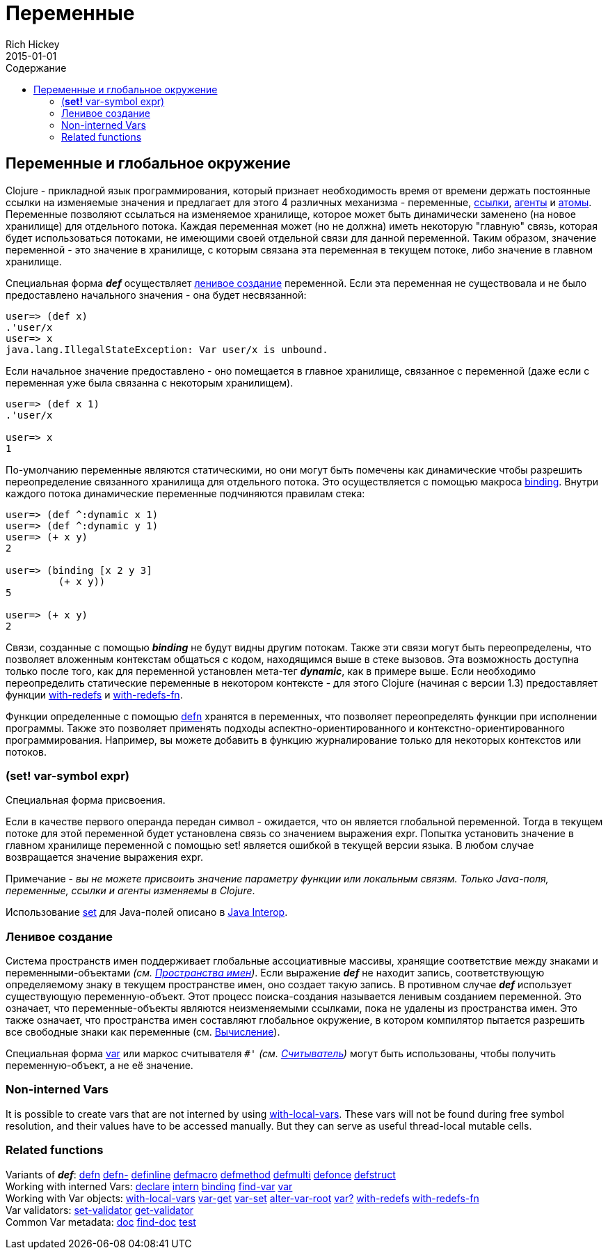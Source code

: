 = Переменные
Rich Hickey
2015-01-01
:jbake-type: page
:toc: macro
:toc-title: Содержание

ifdef::env-github,env-browser[:outfilesuffix: .adoc]

toc::[]

== Переменные и глобальное окружение

Clojure - прикладной язык программирования, который признает необходимость время от времени держать постоянные ссылки на изменяемые значения и предлагает для этого 4 различных механизма - переменные, <<refs#,ссылки>>, <<agents#,агенты>> и <<atoms#,атомы>>. Переменные позволяют ссылаться на изменяемое хранилище, которое может быть динамически заменено (на новое хранилище) для отдельного потока. Каждая переменная может (но не должна) иметь некоторую "главную" связь, которая будет использоваться потоками, не имеющими своей отдельной связи для данной переменной. Таким образом, значение переменной - это значение в хранилище, с которым связана эта переменная в текущем потоке, либо значение в главном хранилище.

Специальная форма _**def**_ осуществляет <<vars#interning,ленивое создание>> переменной. Если эта переменная не существовала и не было предоставлено начального значения - она будет несвязанной:

[source,clojure]
----
user=> (def x)
.'user/x
user=> x
java.lang.IllegalStateException: Var user/x is unbound.
----

Если начальное значение предоставлено - оно помещается в главное хранилище, связанное с переменной (даже если с переменная уже была связанна с некоторым хранилищем).

[source,clojure]
----
user=> (def x 1)
.'user/x

user=> x
1
----

По-умолчанию переменные являются статическими, но они могут быть помечены как динамические чтобы разрешить переопределение связанного хранилища для отдельного потока. Это осуществляется с помощью макроса http://clojure.github.com/clojure/clojure.core-api.html#clojure.core/binding[binding]. Внутри каждого потока динамические переменные подчиняются правилам стека:

[source,clojure]
----
user=> (def ^:dynamic x 1)
user=> (def ^:dynamic y 1)
user=> (+ x y)
2

user=> (binding [x 2 y 3]
         (+ x y))
5

user=> (+ x y)
2
----

Связи, созданные с помощью _**binding**_ не будут видны другим потокам. Также эти связи могут быть переопределены, что позволяет вложенным контекстам общаться с кодом, находящимся выше в стеке вызовов. Эта возможность доступна только после того, как для переменной установлен мета-тег _**dynamic**_, как в примере выше. Если необходимо переопределить статические переменные в некотором контексте - для этого Clojure (начиная с версии 1.3) предоставляет функции http://clojure.github.io/clojure/clojure.core-api.html#clojure.core/with-redefs[with-redefs] и http://clojure.github.io/clojure/clojure.core-api.html#clojure.core/with-redefs-fn[with-redefs-fn].

Функции определенные с помощью http://clojure.github.io/clojure/clojure.core-api.html#clojure.core/defn[defn] хранятся в переменных, что позволяет переопределять функции при исполнении программы. Также это позволяет применять подходы аспектно-ориентированного и контекстно-ориентированного программирования. Например, вы можете добавить в функцию журналирование только для некоторых контекстов или потоков.

[[set]]
=== (*set!* var-symbol expr)

Специальная форма присвоения.

Если в качестве первого операнда передан символ - ожидается, что он является глобальной переменной. Тогда в текущем потоке для этой переменной будет установлена связь со значением выражения expr. Попытка установить значение в главном хранилище переменной с помощью set! является ошибкой в текущей версии языка. В любом случае возвращается значение выражения expr.

Примечание - _вы не можете присвоить значение параметру функции или локальным связям. Только Java-поля, переменные, ссылки и агенты изменяемы в Clojure_.

Использование <<java_interop#set,set>> для Java-полей описано в <<java_interop#set,Java Interop>>.

[[interning]]
=== Ленивое создание
Система пространств имен поддерживает глобальные ассоциативные массивы, хранящие соответствие между знаками и переменными-объектами _(см. <<namespaces#,Пространства имен>>)_. Если выражение _**def**_ не находит запись, соответствующую определяемому знаку в текущем пространстве имен, оно создает такую запись. В противном случае _**def**_ использует существующую переменную-объект. Этот процесс поиска-создания называется ленивым созданием переменной. Это означает, что переменные-объекты являются неизменяемыми ссылками, пока не удалены из пространства имен. Это также означает, что пространства имен составляют глобальное окружение, в котором компилятор пытается разрешить все свободные знаки как переменные (см. <<evaluation#,Вычисление>>).

Специальная форма <<special_forms#var,var>> или маркос считывателя `pass:[#']` _(см. <<reader#,Считыватель>>)_ могут быть использованы, чтобы получить переменную-объект, а не её значение.

[[local-vars]]
=== Non-interned Vars

It is possible to create vars that are not interned by using http://clojure.github.io/clojure/clojure.core-api.html#clojure.core/with-local-vars[with-local-vars]. These vars will not be found during free symbol resolution, and their values have to be accessed manually. But they can serve as useful thread-local mutable cells.

[[related]]
=== Related functions 

[%hardbreaks]
Variants of _**def**_: http://clojure.github.io/clojure/clojure.core-api.html#clojure.core/defn[defn] http://clojure.github.io/clojure/clojure.core-api.html#clojure.core/defn-[defn-] http://clojure.github.io/clojure/clojure.core-api.html#clojure.core/definline[definline] http://clojure.github.io/clojure/clojure.core-api.html#clojure.core/defmacro[defmacro] http://clojure.github.io/clojure/clojure.core-api.html#clojure.core/defmethod[defmethod] http://clojure.github.io/clojure/clojure.core-api.html#clojure.core/defmulti[defmulti] http://clojure.github.io/clojure/clojure.core-api.html#clojure.core/defonce[defonce] http://clojure.github.io/clojure/clojure.core-api.html#clojure.core/defstruct[defstruct]
Working with interned Vars: http://clojure.github.io/clojure/clojure.core-api.html#clojure.core/declare[declare] http://clojure.github.io/clojure/clojure.core-api.html#clojure.core/intern[intern] http://clojure.github.io/clojure/clojure.core-api.html#clojure.core/binding[binding] http://clojure.github.io/clojure/clojure.core-api.html#clojure.core/find-var[find-var] <<special_forms#var#,var>>
Working with Var objects: http://clojure.github.io/clojure/clojure.core-api.html#clojure.core/with-local-vars[with-local-vars] http://clojure.github.io/clojure/clojure.core-api.html#clojure.core/var-get[var-get] http://clojure.github.io/clojure/clojure.core-api.html#clojure.core/var-set[var-set] http://clojure.github.io/clojure/clojure.core-api.html#clojure.core/alter-var-root[alter-var-root] http://clojure.github.io/clojure/clojure.core-api.html#clojure.core/var?[var?] http://clojure.github.io/clojure/clojure.core-api.html#clojure.core/with-redefs[with-redefs] http://clojure.github.io/clojure/clojure.core-api.html#clojure.core/with-redefs-fn[with-redefs-fn]
Var validators: http://clojure.github.io/clojure/clojure.core-api.html#clojure.core/set-validator[set-validator] http://clojure.github.io/clojure/clojure.core-api.html#clojure.core/get-validator[get-validator]
Common Var metadata: http://clojure.github.io/clojure/clojure.core-api.html#clojure.core/doc[doc] http://clojure.github.io/clojure/clojure.core-api.html#clojure.core/find-doc[find-doc] http://clojure.github.io/clojure/clojure.core-api.html#clojure.core/test[test]
